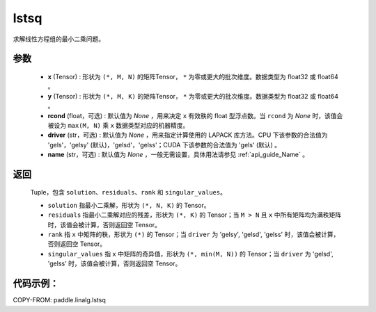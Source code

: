 .. _cn_api_linalg_lstsq:

lstsq
-------------------------------

.. py:function:: paddle.linalg.lstsq(x, y, rcond=None, driver=None, name=None)


求解线性方程组的最小二乘问题。

参数
::::::::::::

    - **x** (Tensor) : 形状为 ``(*, M, N)`` 的矩阵Tensor， ``*`` 为零或更大的批次维度。数据类型为 float32 或 float64 。
    - **y** (Tensor) : 形状为 ``(*, M, K)`` 的矩阵Tensor， ``*`` 为零或更大的批次维度。数据类型为 float32 或 float64 。
    - **rcond** (float，可选) : 默认值为 `None` ，用来决定 ``x`` 有效秩的 float 型浮点数。当 ``rcond`` 为 `None` 时，该值会被设为 ``max(M, N)`` 乘 ``x`` 数据类型对应的机器精度。
    - **driver** (str，可选) : 默认值为 `None` ，用来指定计算使用的 LAPACK 库方法。CPU 下该参数的合法值为 'gels'，'gelsy' (默认)，'gelsd'，'gelss'；CUDA 下该参数的合法值为 'gels' (默认) 。
    - **name** (str，可选) : 默认值为 `None` ，一般无需设置，具体用法请参见 :ref:`api_guide_Name` 。

返回
::::::::::::

    Tuple，包含 ``solution``、``residuals``、``rank`` 和 ``singular_values``。
    
    - ``solution`` 指最小二乘解，形状为 ``(*, N, K)`` 的 Tensor。
    - ``residuals`` 指最小二乘解对应的残差，形状为 ``(*, K)`` 的 Tensor；当 ``M > N`` 且 ``x`` 中所有矩阵均为满秩矩阵时，该值会被计算，否则返回空 Tensor。
    - ``rank`` 指 ``x`` 中矩阵的秩，形状为 ``(*)`` 的 Tensor；当 ``driver`` 为 'gelsy', 'gelsd', 'gelss' 时，该值会被计算，否则返回空 Tensor。
    - ``singular_values`` 指 ``x`` 中矩阵的奇异值，形状为 ``(*, min(M, N))`` 的 Tensor；当 ``driver`` 为 'gelsd', 'gelss' 时，该值会被计算，否则返回空 Tensor。

代码示例：
::::::::::

COPY-FROM: paddle.linalg.lstsq